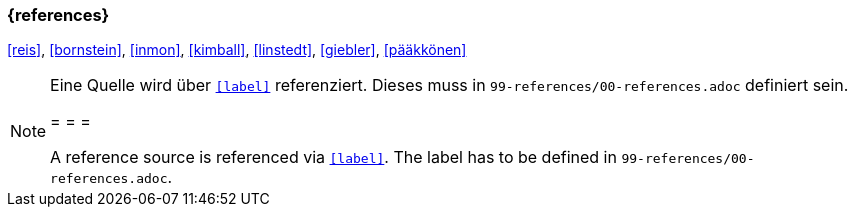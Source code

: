 === {references}

<<reis>>, <<bornstein>>, <<inmon>>, <<kimball>>, <<linstedt>>, <<giebler>>, <<pääkkönen>>

// tag::REMARK[]
[NOTE]
====
Eine Quelle wird über `<<label>>` referenziert. Dieses muss in `99-references/00-references.adoc` definiert sein.

= = =

A reference source is referenced via `<<label>>`. The label has to be defined in `99-references/00-references.adoc`.
====
// end::REMARK[]
